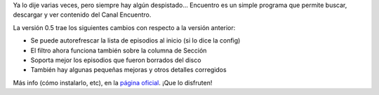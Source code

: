 .. title: Entramos en beta con Encuentro
.. date: 2012-03-20 14:06:04
.. tags: liberación, software

Ya lo dije varias veces, pero siempre hay algún despistado... Encuentro es un simple programa que permite buscar, descargar y ver contenido del Canal Encuentro.

La versión 0.5 trae los siguientes cambios con respecto a la versión anterior:

- Se puede autorefrescar la lista de episodios al inicio (si lo dice la config)

- El filtro ahora funciona también sobre la columna de Sección

- Soporta mejor los episodios que fueron borrados del disco

- También hay algunas pequeñas mejoras y otros detalles corregidos

Más info (cómo instalarlo, etc), en la `página oficial <http://encuentro.taniquetil.com.ar/>`_. ¡Que lo disfruten!
